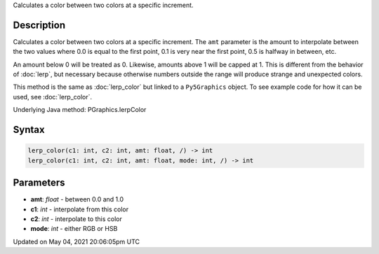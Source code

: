 .. title: Py5Graphics.lerp_color()
.. slug: py5graphics_lerp_color
.. date: 2021-05-04 20:06:05 UTC+00:00
.. tags:
.. category:
.. link:
.. description: py5 Py5Graphics.lerp_color() documentation
.. type: text

Calculates a color between two colors at a specific increment.

Description
===========

Calculates a color between two colors at a specific increment. The ``amt`` parameter is the amount to interpolate between the two values where 0.0 is equal to the first point, 0.1 is very near the first point, 0.5 is halfway in between, etc. 

An amount below 0 will be treated as 0. Likewise, amounts above 1 will be capped at 1. This is different from the behavior of :doc:`lerp`, but necessary because otherwise numbers outside the range will produce strange and unexpected colors.

This method is the same as :doc:`lerp_color` but linked to a ``Py5Graphics`` object. To see example code for how it can be used, see :doc:`lerp_color`.

Underlying Java method: PGraphics.lerpColor

Syntax
======

.. code:: python

    lerp_color(c1: int, c2: int, amt: float, /) -> int
    lerp_color(c1: int, c2: int, amt: float, mode: int, /) -> int

Parameters
==========

* **amt**: `float` - between 0.0 and 1.0
* **c1**: `int` - interpolate from this color
* **c2**: `int` - interpolate to this color
* **mode**: `int` - either RGB or HSB


Updated on May 04, 2021 20:06:05pm UTC

